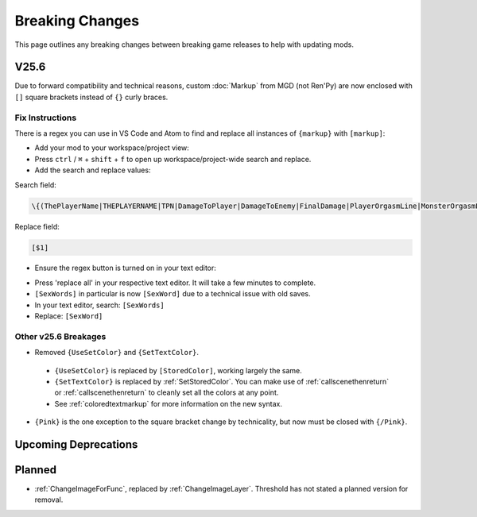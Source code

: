 .. _breakingchange:

**Breaking Changes**
====================

This page outlines any breaking changes between breaking game releases to help with updating mods.

**V25.6**
----------

Due to forward compatibility and technical reasons, custom :doc:`Markup` from MGD (not Ren'Py) are now enclosed with ``[]`` square brackets instead of ``{}`` curly braces.

**Fix Instructions**
""""""""""""""""""""""""

There is a regex you can use in VS Code and Atom to find and replace all instances of ``{markup}`` with ``[markup]``:

.. tabs::

    .. tab:: VS Code

            1. Go to *File* -> *Add Folder To Workspace...*
            2. Go back to the ``game`` folder, click on ``Mods``, click on your mod folder, click Select Folder/Open.
    
        .. image:: /Doc/GettingStarted/img/vscodeprojectview.png
            :align: center

    .. tab:: Pulsar

            1. Go to *File* -> *Add Project Folder*
            2. Go back to the ``game`` folder, click on ``Json``, click on your mod folder, click Select Folder/Open.

        .. image:: /Doc/GettingStarted/img/atomprojectview.png
            :align: center

- Add your mod to your workspace/project view:

- Press ``ctrl`` / ``⌘`` + ``shift`` + ``f`` to open up workspace/project-wide search and replace.
- Add the search and replace values:

Search field:

.. code-block::

    \{(ThePlayerName|THEPLAYERNAME|TPN|DamageToPlayer|DamageToEnemy|FinalDamage|PlayerOrgasmLine|MonsterOrgasmLine|DisplayPlayerChoice|DisplayMonsterChoice|ProgressDisplay|AttackerName|AttackerName2|AttackerName3|AttackerName4|AttackerName5|TargetName|AttackerYouOrMonsterName|TargetYouOrMonsterName|FocusedMonsterName|AttackerHeOrShe|TargetHeOrShe|AttackerHisOrHer|TargetHisOrHer|AttackerHimOrHer|TargetHimOrHer|SexAdjective|SexWords|PlayerLevel|PlayerMoney|ColorEnd)\}

Replace field:

.. code-block::

    [$1]

- Ensure the regex button is turned on in your text editor:

.. tabs::

    .. tab:: VS Code
        
        .. image:: /img/vscRegex.png

    .. tab:: Pulsar

        .. image:: /img/pulsarRegex.png


- Press 'replace all' in your respective text editor. It will take a few minutes to complete.

- ``[SexWords]`` in particular is now ``[SexWord]`` due to a technical issue with old saves.
- In your text editor, search: ``[SexWords]``
- Replace: ``[SexWord]``

**Other v25.6 Breakages**
""""""""""""""""""""""""""

- Removed ``{UseSetColor}`` and ``{SetTextColor}``.

 - ``{UseSetColor}`` is replaced by ``[StoredColor]``, working largely the same. 
 - ``{SetTextColor}`` is replaced by :ref:`SetStoredColor`. You can make use of :ref:`callscenethenreturn` or :ref:`callscenethenreturn` to cleanly set all the colors at any point.
 - See :ref:`coloredtextmarkup` for more information on the new syntax.


- ``{Pink}`` is the one exception to the square bracket change by technicality, but now must be closed with ``{/Pink}``.

**Upcoming Deprecations**
-------------------------

**Planned**
------------

- :ref:`ChangeImageForFunc`, replaced by :ref:`ChangeImageLayer`. Threshold has not stated a planned version for removal.
